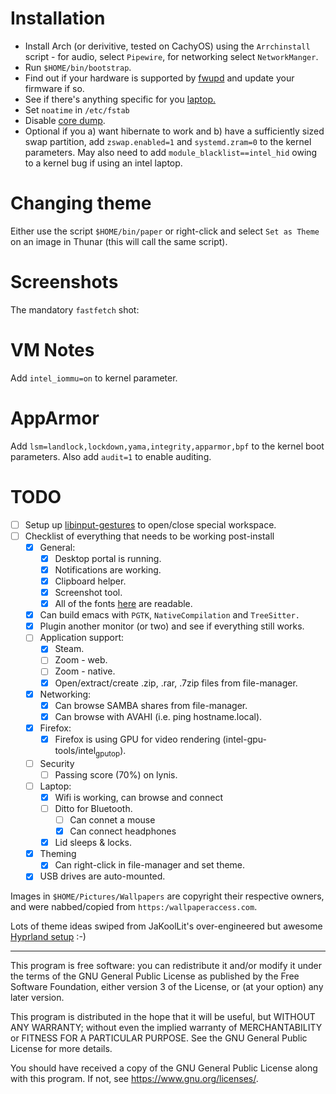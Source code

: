 * Installation
- Install Arch (or derivitive, tested on CachyOS) using the =Arrchinstall= script - for audio, select =Pipewire=, for networking select =NetworkManger=.
- Run =$HOME/bin/bootstrap=.
- Find out if your hardware is supported by [[https://wiki.archlinux.org/title/Fwupd][fwupd]] and update your firmware if so.
- See if there's anything specific for you [[https://wiki.archlinux.org/title/Category:Laptops][laptop.]]
- Set =noatime= in =/etc/fstab=
- Disable [[https://wiki.archlinux.org/title/Core_dump][core dump]].
- Optional if you a) want hibernate to work and b) have a sufficiently sized swap partition,
   add =zswap.enabled=1= and =systemd.zram=0= to the kernel parameters.  May also need to add =module_blacklist==intel_hid= owing to a kernel bug if using an intel laptop.
  
* Changing theme
Either use the script =$HOME/bin/paper= or right-click and select =Set as Theme= on an image in Thunar (this will call the same script).

* Screenshots

The mandatory =fastfetch= shot:

[[file:Pictures/info.png]]

* VM Notes
Add =intel_iommu=on= to kernel parameter.

* AppArmor
Add =lsm=landlock,lockdown,yama,integrity,apparmor,bpf= to the kernel boot parameters.
Also add =audit=1= to enable auditing.

* TODO
  - [ ] Setup up [[https://github.com/bulletmark/libinput-gestures][libinput-gestures]] to open/close special workspace.
  - [-] Checklist of everything that needs to be working post-install
    - [X] General:
      * [X] Desktop portal is running.
      * [X] Notifications are working.
      * [X] Clipboard helper.
      * [X] Screenshot tool.
      * [X] All of the fonts [[https://www.cogsci.ed.ac.uk/=richard/unicode-sample.html][here]] are readable.
    - [X] Can build emacs with =PGTK=, =NativeCompilation= and =TreeSitter.=
    - [X] Plugin another monitor (or two) and see if everything still works.
    - [-] Application support:
      * [X] Steam.
      * [ ] Zoom - web.
      * [ ] Zoom - native.
      * [X] Open/extract/create .zip, .rar, .7zip files from file-manager.
    - [X] Networking:
      * [X] Can browse SAMBA shares from file-manager.
      * [X] Can browse with AVAHI (i.e. ping hostname.local).
    - [X] Firefox:
      * [X] Firefox is using GPU for video rendering (intel-gpu-tools/intel_gpu_top).
    - [ ] Security
      * [ ] Passing score (70%) on lynis.
    - [-] Laptop:
      * [X] Wifi is working, can browse and connect
      * [-] Ditto for Bluetooth.
        * [ ] Can connet a mouse
        * [X] Can connect headphones
      * [X] Lid sleeps & locks.
    - [X] Theming
      * [X] Can right-click in file-manager and set theme.
    - [X] USB drives are auto-mounted.

Images in =$HOME/Pictures/Wallpapers= are copyright their respective owners, and were nabbed/copied from =https:/wallpaperaccess.com=.

Lots of theme ideas swiped from JaKoolLit's over-engineered but awesome [[https://github.com/JaKooLit/Arch-Hyprland][Hyprland setup]] :-)
--------------------------------------------------------------------------------

       This program is free software: you can redistribute it and/or
       modify it under the terms of the GNU General Public License as
       published by the Free Software Foundation, either version 3 of
       the License, or (at your option) any later version.

    This program is distributed in the hope that it will be useful,
    but WITHOUT ANY WARRANTY; without even the implied warranty of
    MERCHANTABILITY or FITNESS FOR A PARTICULAR PURPOSE. See the GNU
    General Public License for more details.

    You should have received a copy of the GNU General Public License
    along with this program. If not, see
    <https://www.gnu.org/licenses/>.
